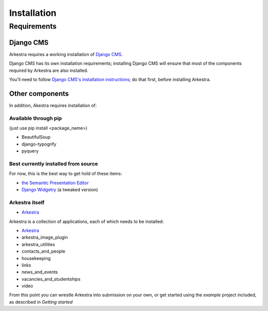############
Installation
############

************
Requirements
************

Django CMS
==========

Arkestra requires a working installation of `Django CMS <http://django-cms.org/>`_.

Django CMS has its own installation requirements; installing Django CMS will ensure that most of the components required by Arkestra are also installed.

You'll need to follow `Django CMS's installation instructions <https://www.django-cms.org/en/documentation/>`_; do that first, before installing Arkestra.

Other components
================

In addition, Akestra requires installation of:

Available through pip
---------------------

(just use pip install <package_name>)

* BeautifulSoup
* django-typogrify
* pyquery

Best currently installed from source
------------------------------------

For now, this is the best way to get hold of these items:

* `the Semantic Presentation Editor <https://bitbucket.org/spookylukey/semanticeditor/>`_
* `Django Widgetry <https://github.com/evildmp/django-widgetry/>`_ (a tweaked version)

Arkestra itself
---------------

* `Arkestra <https://github.com/evildmp/Arkestra/>`_

Arkestra is a collection of applications, each of which needs to be installed:

* `Arkestra <https://github.com/evildmp/Arkestra/>`_

* arkestra_image_plugin
* arkestra_utilities
* contacts_and_people
* housekeeping
* links
* news_and_events
* vacancies_and_studentships
* video

From this point you can wrestle Arkestra into submission on your own, or get started using the `example` project included, as described in `Getting started`